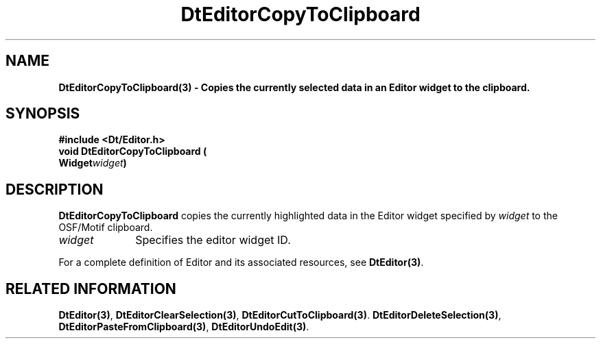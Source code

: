 .\" **
.\" ** (c) Copyright 1994 Hewlett-Packard Company
.\" ** (c) Copyright 1994 International Business Machines Corp.
.\" ** (c) Copyright 1994 Novell, Inc.
.\" ** (c) Copyright 1994 Sun Microsystems, Inc.
.\" **
.TH DtEditorCopyToClipboard 3 ""
.BH "3 May - 1994"
.SH NAME
\fBDtEditorCopyToClipboard(3) \- Copies the currently selected data in
an Editor widget to the clipboard.\fP
.iX "DtEditorCopyToClipboard"
.iX "DtEditor functions" "DtEditorCopyToClipboard"
.sp .5
.SH SYNOPSIS
\fB
\&#include <Dt/Editor.h>
.sp .5
void DtEditorCopyToClipboard (
.br
.ta	0.75i 1.75i
	Widget	\fIwidget\fP)
.fi
\fP
.SH DESCRIPTION
\fBDtEditorCopyToClipboard\fP copies the currently highlighted data in 
the Editor widget specified by \fIwidget\fP to the OSF/Motif clipboard.
.sp .5
.IP "\fIwidget\fP" 1.00i
Specifies the editor widget ID.
.sp .5
.PP
For a complete definition of Editor and its associated resources, see
\fBDtEditor(3)\fP.
.sp .5
.SH RELATED INFORMATION
\fBDtEditor(3)\fP, 
\fBDtEditorClearSelection(3)\fP,
\fBDtEditorCutToClipboard(3)\fP.
\fBDtEditorDeleteSelection(3)\fP,
\fBDtEditorPasteFromClipboard(3)\fP,
\fBDtEditorUndoEdit(3)\fP.
.sp .5

